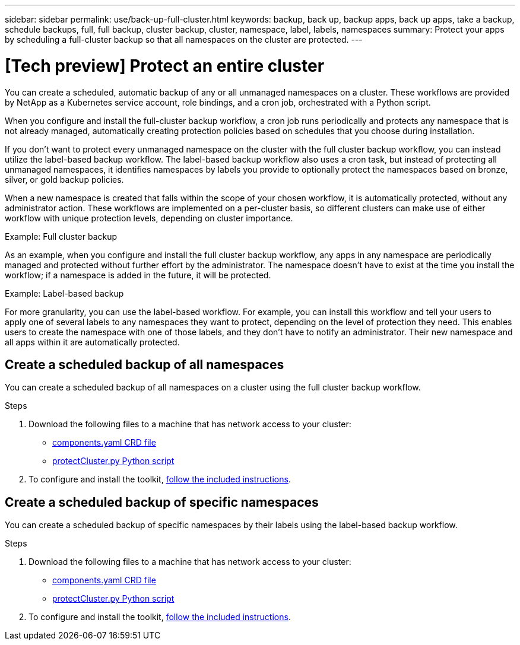 ---
sidebar: sidebar
permalink: use/back-up-full-cluster.html
keywords: backup, back up, backup apps, back up apps, take a backup, schedule backups, full, full backup, cluster backup, cluster, namespace, label, labels, namespaces
summary: Protect your apps by scheduling a full-cluster backup so that all namespaces on the cluster are protected.
---

= [Tech preview] Protect an entire cluster
:hardbreaks:
:icons: font
:imagesdir: ../media/use/

[.lead]

You can create a scheduled, automatic backup of any or all unmanaged namespaces on a cluster. These workflows are provided by NetApp as a Kubernetes service account, role bindings, and a cron job, orchestrated with a Python script. 

When you configure and install the full-cluster backup workflow, a cron job runs periodically and protects any namespace that is not already managed, automatically creating protection policies based on schedules that you choose during installation. 

If you don't want to protect every unmanaged namespace on the cluster with the full cluster backup workflow, you can instead utilize the label-based backup workflow. The label-based backup workflow also uses a cron task, but instead of protecting all unmanaged namespaces, it identifies namespaces by labels you provide to optionally protect the namespaces based on bronze, silver, or gold backup policies. 

When a new namespace is created that falls within the scope of your chosen workflow, it is automatically protected, without any administrator action. These workflows are implemented on a per-cluster basis, so different clusters can make use of either workflow with unique protection levels, depending on cluster importance.

.Example: Full cluster backup
As an example, when you configure and install the full cluster backup workflow, any apps in any namespace are periodically managed and protected without further effort by the administrator. The namespace doesn't have to exist at the time you install the workflow; if a namespace is added in the future, it will be protected. 

.Example: Label-based backup
For more granularity, you can use the label-based workflow. For example, you can install this workflow and tell your users to apply one of several labels to any namespaces they want to protect, depending on the level of protection they need. This enables users to create the namespace with one of those labels, and they don't have to notify an administrator. Their new namespace and all apps within it are automatically protected.

== Create a scheduled backup of all namespaces
You can create a scheduled backup of all namespaces on a cluster using the full cluster backup workflow.

.Steps
. Download the following files to a machine that has network access to your cluster:
+
* https://raw.githubusercontent.com/NetApp/netapp-astra-toolkits/main/examples/fullcluster-backup/components.yaml[components.yaml CRD file]
* https://raw.githubusercontent.com/NetApp/netapp-astra-toolkits/main/examples/fullcluster-backup/protectCluster.py[protectCluster.py Python script]

. To configure and install the toolkit, https://github.com/NetApp/netapp-astra-toolkits/blob/main/examples/fullcluster-backup/README.md[follow the included instructions^].

== Create a scheduled backup of specific namespaces
You can create a scheduled backup of specific namespaces by their labels using the label-based backup workflow.

.Steps
. Download the following files to a machine that has network access to your cluster:
+
* https://raw.githubusercontent.com/NetApp/netapp-astra-toolkits/main/examples/labelbased-backup/components.yaml[components.yaml CRD file]
* https://raw.githubusercontent.com/NetApp/netapp-astra-toolkits/main/examples/labelbased-backup/protectCluster.py[protectCluster.py Python script]

. To configure and install the toolkit, https://github.com/NetApp/netapp-astra-toolkits/blob/main/examples/labelbased-backup/README.md[follow the included instructions^].

